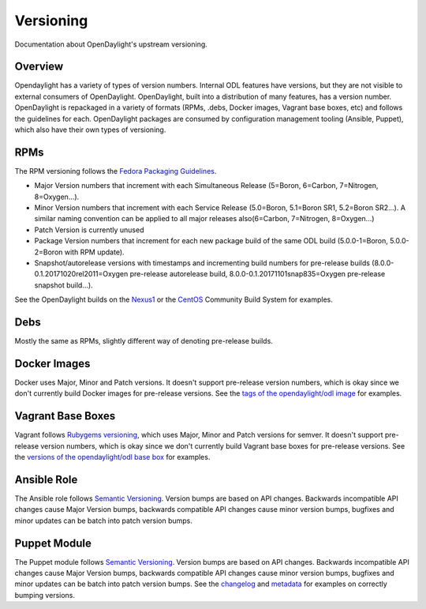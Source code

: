 Versioning
==========

Documentation about OpenDaylight's upstream versioning.

Overview
--------

Opendaylight has a variety of types of version numbers. Internal ODL features
have versions, but they are not visible to external consumers of OpenDaylight.
OpenDaylight, built into a distribution of many features, has a version number.
OpenDaylight is repackaged in a variety of formats (RPMs, .debs, Docker images,
Vagrant base boxes, etc) and follows the guidelines for each. OpenDaylight
packages are consumed by configuration management tooling (Ansible, Puppet),
which also have their own types of versioning.

RPMs
----

The RPM versioning follows the `Fedora Packaging Guidelines`_.

- Major Version numbers that increment with each Simultaneous Release (5=Boron,
  6=Carbon, 7=Nitrogen, 8=Oxygen...).
- Minor Version numbers that increment with each Service Release (5.0=Boron,
  5.1=Boron SR1, 5.2=Boron SR2...). A similar naming convention can be applied
  to all major releases also(6=Carbon, 7=Nitrogen, 8=Oxygen...)
- Patch Version is currently unused
- Package Version numbers that increment for each new package build of the same
  ODL build (5.0.0-1=Boron, 5.0.0-2=Boron with RPM update).
- Snapshot/autorelease versions with timestamps and incrementing build numbers
  for pre-release builds (8.0.0-0.1.20171020rel2011=Oxygen pre-release
  autorelease build, 8.0.0-0.1.20171101snap835=Oxygen pre-release snapshot
  build...).

See the OpenDaylight builds on the `Nexus1`_ or the `CentOS`_ Community Build
System for examples.

Debs
----

Mostly the same as RPMs, slightly different way of denoting pre-release builds.

Docker Images
-------------

Docker uses Major, Minor and Patch versions. It doesn't support pre-release
version numbers, which is okay since we don't currently build Docker images for
pre-release versions. See the `tags of the opendaylight/odl image`_ for
examples.

Vagrant Base Boxes
------------------

Vagrant follows `Rubygems versioning`_, which uses Major, Minor and Patch
versions for semver. It doesn't support pre-release version numbers, which is
okay since we don't currently build Vagrant base boxes for pre-release
versions. See the `versions of the opendaylight/odl base box`_ for examples.

Ansible Role
------------

The Ansible role follows `Semantic Versioning`_. Version bumps are based on API
changes. Backwards incompatible API changes cause Major Version bumps,
backwards compatible API changes cause minor version bumps, bugfixes and minor
updates can be batch into patch version bumps.

Puppet Module
-------------

The Puppet module follows `Semantic Versioning`_. Version bumps are based on
API changes. Backwards incompatible API changes cause Major Version bumps,
backwards compatible API changes cause minor version bumps, bugfixes and minor
updates can be batch into patch version bumps. See the `changelog`_ and
`metadata`_ for examples on correctly bumping versions.

.. _Fedora Packaging Guidelines: http://fedoraproject.org/wiki/Packaging:Versioning
.. _Nexus1: https://nexus.opendaylight.org/content/repositories/opendaylight-oxygen-epel-7-x86_64-devel/org/opendaylight/integration-packaging/opendaylight/
.. _CentOS: http://cbs.centos.org/koji/packageinfo?packageID=755
.. _tags of the opendaylight/odl image: https://hub.docker.com/r/opendaylight/odl/tags/
.. _Rubygems versioning: http://guides.rubygems.org/patterns/#semantic-versioning
.. _versions of the opendaylight/odl base box: https://app.vagrantup.com/opendaylight/boxes/odl
.. _Semantic Versioning: http://semver.org/
.. _changelog: https://git.opendaylight.org/gerrit/gitweb?p=integration/packaging/puppet-opendaylight.git;a=blob;f=CHANGELOG
.. _metadata: https://git.opendaylight.org/gerrit/gitweb?p=integration/packaging/puppet-opendaylight.git;a=blob;f=metadata.json;h=713b3ef3f602ac5fdc4d11b655b8acf9f6908639;hb=HEAD#l3